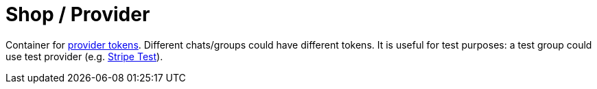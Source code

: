 = Shop / Provider

Container for https://core.telegram.org/bots/payments#getting-a-token[provider tokens].
Different chats/groups could have different tokens.
It is useful for test purposes: a test group could use test provider (e.g. https://stripe.com/docs/testing[Stripe Test]).
